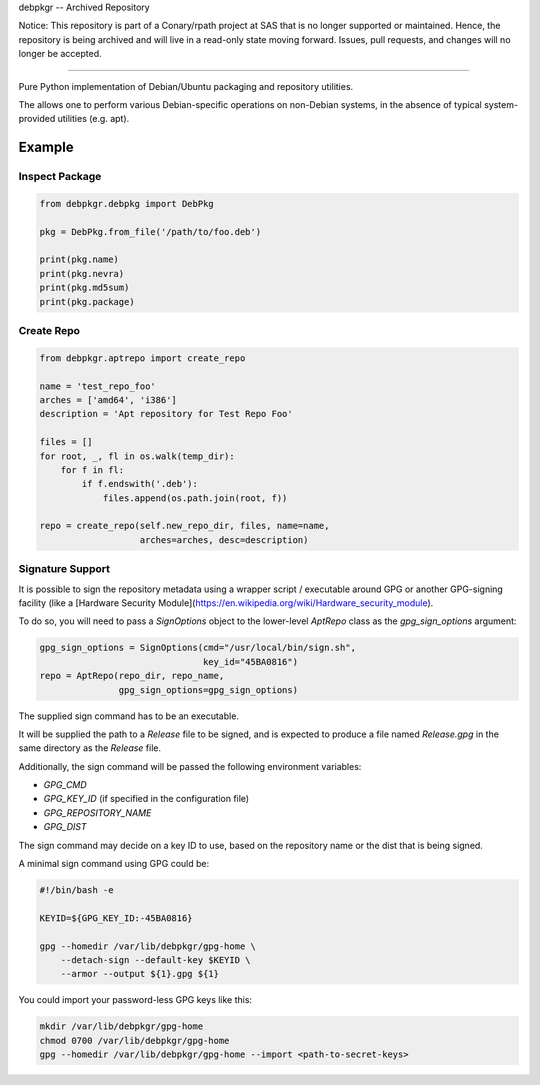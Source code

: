 debpkgr -- Archived Repository

Notice: This repository is part of a Conary/rpath project at SAS that is no longer supported or maintained. Hence, the repository is being archived and will live in a read-only state moving forward. Issues, pull requests, and changes will no longer be accepted.

=======

Pure Python implementation of Debian/Ubuntu packaging and repository utilities.

The allows one to perform various Debian-specific operations on
non-Debian systems, in the absence of typical system-provided
utilities (e.g. apt).

Example
=======

Inspect Package
---------------

.. code:: python

 from debpkgr.debpkg import DebPkg

 pkg = DebPkg.from_file('/path/to/foo.deb')

 print(pkg.name)
 print(pkg.nevra)
 print(pkg.md5sum)
 print(pkg.package)

Create Repo
-----------

.. code:: python

 from debpkgr.aptrepo import create_repo

 name = 'test_repo_foo'
 arches = ['amd64', 'i386']
 description = 'Apt repository for Test Repo Foo'

 files = []
 for root, _, fl in os.walk(temp_dir):
     for f in fl:
         if f.endswith('.deb'):
             files.append(os.path.join(root, f))

 repo = create_repo(self.new_repo_dir, files, name=name,
                    arches=arches, desc=description)

Signature Support
-----------------

It is possible to sign the repository metadata using a wrapper script /
executable around GPG or another GPG-signing facility (like a [Hardware Security Module](https://en.wikipedia.org/wiki/Hardware_security_module).

To do so, you will need to pass a `SignOptions` object to the lower-level
`AptRepo` class as the `gpg_sign_options` argument:

.. code:: python

    gpg_sign_options = SignOptions(cmd="/usr/local/bin/sign.sh",
                                   key_id="45BA0816")
    repo = AptRepo(repo_dir, repo_name,
                   gpg_sign_options=gpg_sign_options)

The supplied sign command has to be an executable.

It will be supplied the path to a `Release` file to be signed, and is
expected to produce a file named `Release.gpg` in the same directory as the
`Release` file.

Additionally, the sign command will be passed the following environment
variables:

* `GPG_CMD`
* `GPG_KEY_ID` (if specified in the configuration file)
* `GPG_REPOSITORY_NAME`
* `GPG_DIST`

The sign command may decide on a key ID to use, based on the repository name
or the dist that is being signed.

A minimal sign command using GPG could be:

.. code:: shell

    #!/bin/bash -e

    KEYID=${GPG_KEY_ID:-45BA0816}

    gpg --homedir /var/lib/debpkgr/gpg-home \
        --detach-sign --default-key $KEYID \
        --armor --output ${1}.gpg ${1}

You could import your password-less GPG keys like this:

.. code:: shell

    mkdir /var/lib/debpkgr/gpg-home
    chmod 0700 /var/lib/debpkgr/gpg-home
    gpg --homedir /var/lib/debpkgr/gpg-home --import <path-to-secret-keys>
